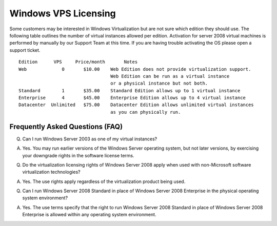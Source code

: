 Windows VPS Licensing
=====================

Some customers may be interested in Windows Virtualization but are not sure
which edition they should use. The following table outlines the number of
virtual instances allowed per edition. Activation for server 2008 virtual
machines is performed by manually by our Support Team at this time. If you are
having trouble activating the OS please open a support ticket.
::

 Edition      VPS     Price/month       Notes
 Web             0       $10.00	   Web Edition does not provide virtualization support.
                                   Web Edition can be run as a virtual instance
                                   or a physical instance but not both.
 Standard	 1	 $35.00	   Standard Edition allows up to 1 virtual instance
 Enterprise	 4	 $45.00	   Enterprise Edition allows up to 4 virtual instance
 Datacenter  Unlimited	 $75.00	   Datacenter Edition allows unlimited virtual instances
                                   as you can physically run.

Frequently Asked Questions (FAQ)
^^^^^^^^^^^^^^^^^^^^^^^^^^^^^^^^
Q. Can I run Windows Server 2003 as one of my virtual instances?

A. Yes. You may run earlier versions of the Windows Server operating system,
   but not later versions, by exercising your downgrade rights in the software
   license terms.

Q. Do the virtualization licensing rights of Windows Server 2008 apply when
   used with non-Microsoft software virtualization technologies?

A. Yes. The use rights apply regardless of the virtualization product being
   used.

Q. Can I run Windows Server 2008 Standard in place of Windows Server 2008
   Enterprise in the physical operating system environment?

A. Yes. The use terms specify that the right to run Windows Server 2008
   Standard in place of Windows Server 2008 Enterprise is allowed within any
   operating system environment.

.. disqus::
